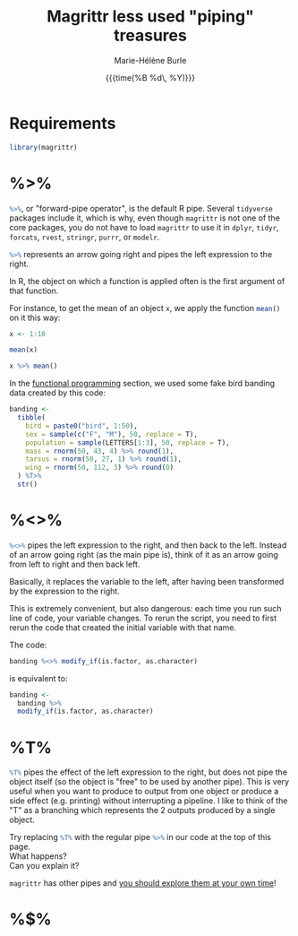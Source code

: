 #+OPTIONS: title:t date:t author:t email:t
#+OPTIONS: toc:t h:6 num:nil |:t todo:nil
#+OPTIONS: *:t -:t ::t <:t \n:t e:t creator:nil
#+OPTIONS: f:t inline:t tasks:t tex:t timestamp:t
#+OPTIONS: html-preamble:t html-postamble:nil

#+PROPERTY: header-args:R :session R:purrr :eval no :exports code :tangle yes :comments link

#+TITLE:   Magrittr less used "piping" treasures
#+DATE:	  {{{time(%B %d\, %Y)}}}
#+AUTHOR:  Marie-Hélène Burle
#+CREATOR: Simon Fraser University, Research Commons
#+EMAIL:   msb2@sfu.ca

* Requirements

#+BEGIN_SRC R
library(magrittr)
#+END_SRC

* %>%

src_R[:eval no]{%>%}, or "forward-pipe operator", is the default R pipe. Several src_R[:eval no]{tidyverse} packages include it, which is why, even though src_R[:eval no]{magrittr} is not one of the core packages, you do not have to load src_R[:eval no]{magrittr} to use it in src_R[:eval no]{dplyr}, src_R[:eval no]{tidyr}, src_R[:eval no]{forcats}, src_R[:eval no]{rvest}, src_R[:eval no]{stringr}, src_R[:eval no]{purrr}, or src_R[:eval no]{modelr}.

src_R[:eval no]{%>%} represents an arrow going right and pipes the left expression to the right.

In R, the object on which a function is applied often is the first argument of that function.

For instance, to get the mean of an object src_R[:eval no]{x}, we apply the function src_R[:eval no]{mean()} on it this way:

#+BEGIN_SRC R
x <- 1:10
#+END_SRC

#+BEGIN_SRC R
mean(x)
#+END_SRC

#+BEGIN_SRC R
x %>% mean()
#+END_SRC



In the [[https://prosoitos.github.io/r_resources/functional-programming_with-answers][functional programming]] section, we used some fake bird banding data created by this code:

#+BEGIN_SRC R
banding <-
  tibble(
    bird = paste0("bird", 1:50),
    sex = sample(c("F", "M"), 50, replace = T),
    population = sample(LETTERS[1:3], 50, replace = T),
    mass = rnorm(50, 43, 4) %>% round(1),
    tarsus = rnorm(50, 27, 1) %>% round(1),
    wing = rnorm(50, 112, 3) %>% round(0)
  ) %T>% 
  str()
#+END_SRC

* %<>%

src_R[:eval no]{%<>%} pipes the left expression to the right, and then back to the left. Instead of an arrow going right (as the main pipe is), think of it as an arrow going from left to right and then back left.

#+BEGIN_RED
Basically, it replaces the variable to the left, after having been transformed by the expression to the right.

This is extremely convenient, but also dangerous: each time you run such line of code, your variable changes. To rerun the script, you need to first rerun the code that created the initial variable with that name.
#+END_RED

The code:

#+BEGIN_SRC R
banding %<>% modify_if(is.factor, as.character)
#+END_SRC

is equivalent to:

#+BEGIN_SRC R
banding <-
  banding %>%
  modify_if(is.factor, as.character)
#+END_SRC

* %T%

src_R[:eval no]{%T%} pipes the effect of the left expression to the right, but does not pipe the object itself (so the object is "free" to be used by another pipe). This is very useful when you want to produce to output from one object or produce a side effect (e.g. printing) without interrupting a pipeline. I like to think of the "T" as a branching which represents the 2 outputs produced by a single object.

#+BEGIN_VERBATIM
Try replacing src_R[:eval no]{%T%} with the regular pipe src_R[:eval no]{%>%} in our code at the top of this page.
What happens?
Can you explain it?
#+END_VERBATIM

#+BEGIN_RED
src_R[:eval no]{magrittr} has other pipes and [[https://github.com/tidyverse/magrittr][you should explore them at your own time]]!
#+END_RED

* %$%

